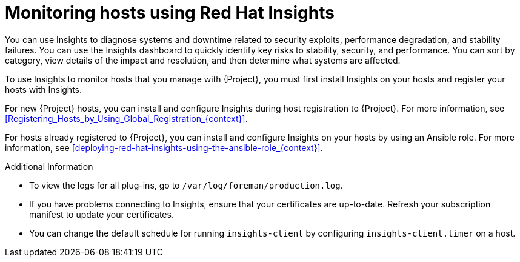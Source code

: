 [id="Monitoring_Hosts_Using_Red_Hat_Insights_{context}"]
= Monitoring hosts using Red{nbsp}Hat Insights

You can use Insights to diagnose systems and downtime related to security exploits, performance degradation, and stability failures.
You can use the Insights dashboard to quickly identify key risks to stability, security, and performance.
You can sort by category, view details of the impact and resolution, and then determine what systems are affected.

To use Insights to monitor hosts that you manage with {Project}, you must first install Insights on your hosts and register your hosts with Insights.

For new {Project} hosts, you can install and configure Insights during host registration to {Project}.
For more information, see xref:Registering_Hosts_by_Using_Global_Registration_{context}[].

For hosts already registered to {Project}, you can install and configure Insights on your hosts by using an Ansible role.
For more information, see xref:deploying-red-hat-insights-using-the-ansible-role_{context}[].

.Additional Information
* To view the logs for all plug-ins, go to `/var/log/foreman/production.log`.
* If you have problems connecting to Insights, ensure that your certificates are up-to-date.
Refresh your subscription manifest to update your certificates.
* You can change the default schedule for running `insights-client` by configuring `insights-client.timer` on a host.
ifdef::satellite[]
For more information, see https://access.redhat.com/documentation/en-us/red_hat_insights/2023/html/client_configuration_guide_for_red_hat_insights/assembly-client-changing-schedule[Changing the insights-client schedule] in the _Client Configuration Guide for Red Hat Insights_.
endif::[]
